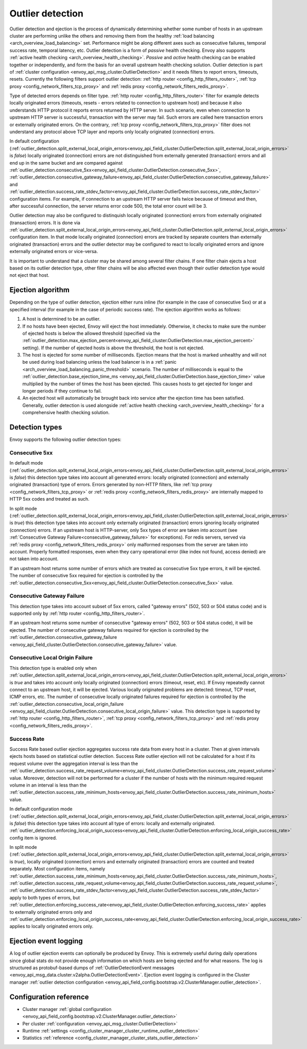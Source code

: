 .. _arch_overview_outlier_detection:

Outlier detection
=================

Outlier detection and ejection is the process of dynamically determining whether some number of
hosts in an upstream cluster are performing unlike the others and removing them from the healthy
:ref:`load balancing <arch_overview_load_balancing>` set. Performance might be along different axes
such as consecutive failures, temporal success rate, temporal latency, etc. Outlier detection is a
form of *passive* health checking. Envoy also supports :ref:`active health checking
<arch_overview_health_checking>`. *Passive* and *active* health checking can be enabled together or
independently, and form the basis for an overall upstream health checking solution.
Outlier detection is part of :ref:`cluster configuration <envoy_api_msg_cluster.OutlierDetection>` 
and it needs filters to report errors, timeouts, resets. Currently the following filters support
outlier detection: :ref:`http router <config_http_filters_router>`, 
:ref:`tcp proxy <config_network_filters_tcp_proxy>`  and :ref:`redis proxy <config_network_filters_redis_proxy>`.

Type of detected errors depends on filter type. :ref:`http router <config_http_filters_router>` filter for example
detects locally originated errors (timeouts, resets - errors related to connection to upstream host) and because it 
also understands HTTP protocol it reports 
errors returned by HTTP server. In such scenario, even when connection to upstream HTTP server is successful,  
transaction with the server may fail. Such errors are called here transaction errors or externally originated errors.
On the contrary, :ref:`tcp proxy <config_network_filters_tcp_proxy>` filter does not understand any protocol above
TCP layer and reports only locally originated (connection) errors.

In default configuration (:ref:`outlier_detection.split_external_local_origin_errors<envoy_api_field_cluster.OutlierDetection.split_external_local_origin_errors>` is *false*) 
locally originated (connection) errors are not distinguished from externally generated (transaction) errors and all end up 
in the same bucket and are compared against 
:ref:`outlier_detection.consecutive_5xx<envoy_api_field_cluster.OutlierDetection.consecutive_5xx>`,
:ref:`outlier_detection.consecutive_gateway_failure<envoy_api_field_cluster.OutlierDetection.consecutive_gateway_failure>` and
:ref:`outlier_detection.success_rate_stdev_factor<envoy_api_field_cluster.OutlierDetection.success_rate_stdev_factor>` 
configuration items. For example, if connection to an upstream HTTP server fails twice because of timeout and 
then, after successful connection, the server returns error code 500, the total error count will be 3. 

Outlier detection may also be configured to distinquish locally originated (connection) errors from externally originated (transaction) errors. 
It is done via 
:ref:`outlier_detection.split_external_local_origin_errors<envoy_api_field_cluster.OutlierDetection.split_external_local_origin_errors>` configuration item. 
In that mode locally originated (connection) errors are tracked by separate counters than externally originated 
(transaction) errors and 
the outlier detector may be configured to react to locally originated errors and ignore externally originated errors 
or vice-versa.

It is important to understand that a cluster may be shared among several filter chains. If one filter chain
ejects a host based on its outlier detection type, other filter chains will be also affected even though their
outlier detection type would not eject that host.

Ejection algorithm
------------------

Depending on the type of outlier detection, ejection either runs inline (for example in the case of
consecutive 5xx) or at a specified interval (for example in the case of periodic success rate). The
ejection algorithm works as follows:

#. A host is determined to be an outlier.
#. If no hosts have been ejected, Envoy will eject the host immediately. Otherwise, it checks to make
   sure the number of ejected hosts is below the allowed threshold (specified via the
   :ref:`outlier_detection.max_ejection_percent<envoy_api_field_cluster.OutlierDetection.max_ejection_percent>`
   setting). If the number of ejected hosts is above the threshold, the host is not ejected.
#. The host is ejected for some number of milliseconds. Ejection means that the host is marked
   unhealthy and will not be used during load balancing unless the load balancer is in a
   :ref:`panic <arch_overview_load_balancing_panic_threshold>` scenario. The number of milliseconds
   is equal to the :ref:`outlier_detection.base_ejection_time_ms
   <envoy_api_field_cluster.OutlierDetection.base_ejection_time>` value
   multiplied by the number of times the host has been ejected. This causes hosts to get ejected
   for longer and longer periods if they continue to fail.
#. An ejected host will automatically be brought back into service after the ejection time has
   been satisfied. Generally, outlier detection is used alongside :ref:`active health checking
   <arch_overview_health_checking>` for a comprehensive health checking solution.

Detection types
---------------

Envoy supports the following outlier detection types:

Consecutive 5xx
^^^^^^^^^^^^^^^

In default mode (:ref:`outlier_detection.split_external_local_origin_errors<envoy_api_field_cluster.OutlierDetection.split_external_local_origin_errors>` is *false*) this detection type takes into account all generated errors: locally
originated (connection) and externally originated (transaction) type of errors. 
Errors generated by non-HTTP filters, like :ref:`tcp proxy <config_network_filters_tcp_proxy>` or  
:ref:`redis proxy <config_network_filters_redis_proxy>` are internally mapped to HTTP 5xx codes and treated as such.

In split mode (:ref:`outlier_detection.split_external_local_origin_errors<envoy_api_field_cluster.OutlierDetection.split_external_local_origin_errors>` is *true*) this detection type takes into account only externally originated (transaction) errors ignoring locally originated (connection) errors. 
If an upstream host is HTTP-server, only 5xx types of error are taken into account (see :ref:`Consecutive Gateway Failure<consecutive_gateway_failure>` for exceptions). 
For redis servers, served via   
:ref:`redis proxy <config_network_filters_redis_proxy>` only malformed responses from the server are taken into account. 
Properly formatted responses, even when they carry operational error (like index not found, access denied) are not taken into account. 

If an upstream host returns some number of errors which are treated as consecutive 5xx type errors, it will be ejected. 
The number of consecutive 5xx required for ejection is controlled by 
the :ref:`outlier_detection.consecutive_5xx<envoy_api_field_cluster.OutlierDetection.consecutive_5xx>` value.

.. _consecutive_gateway_failure:

Consecutive Gateway Failure
^^^^^^^^^^^^^^^^^^^^^^^^^^^

This detection type takes into account subset of 5xx errors, called "gateway errors" (502, 503 or 504 status code)
and is supported only by :ref:`http router <config_http_filters_router>`.

If an upstream host returns some number of consecutive "gateway errors" (502, 503 or 504 status
code), it will be ejected.
The number of consecutive gateway failures required for ejection is controlled by
the :ref:`outlier_detection.consecutive_gateway_failure
<envoy_api_field_cluster.OutlierDetection.consecutive_gateway_failure>` value.

Consecutive Local Origin Failure
^^^^^^^^^^^^^^^^^^^^^^^^^^^^^^^^

This detection type is enabled only when :ref:`outlier_detection.split_external_local_origin_errors<envoy_api_field_cluster.OutlierDetection.split_external_local_origin_errors>` is *true* and takes into account only locally originated (connection) errors (timeout, reset, etc). 
If Envoy repeatedly cannot connect to an upstream host, it will be ejected.
Various locally originated problems are detected: timeout, TCP reset, ICMP errors, etc. The number of consecutive
locally originated failures required for ejection is controlled 
by the :ref:`outlier_detection.consecutive_local_origin_failure 
<envoy_api_field_cluster.OutlierDetection.consecutive_local_origin_failure>` value.
This detection type is supported by :ref:`http router <config_http_filters_router>`, 
:ref:`tcp proxy <config_network_filters_tcp_proxy>`  and :ref:`redis proxy <config_network_filters_redis_proxy>`.

Success Rate
^^^^^^^^^^^^

Success Rate based outlier ejection aggregates success rate data from every host in a cluster. Then at given
intervals ejects hosts based on statistical outlier detection. Success Rate outlier ejection will not be
calculated for a host if its request volume over the aggregation interval is less than the
:ref:`outlier_detection.success_rate_request_volume<envoy_api_field_cluster.OutlierDetection.success_rate_request_volume>`
value. Moreover, detection will not be performed for a cluster if the number of hosts
with the minimum required request volume in an interval is less than the
:ref:`outlier_detection.success_rate_minimum_hosts<envoy_api_field_cluster.OutlierDetection.success_rate_minimum_hosts>`
value. 

In default configuration mode (:ref:`outlier_detection.split_external_local_origin_errors<envoy_api_field_cluster.OutlierDetection.split_external_local_origin_errors>` is *false*)
this detection type takes into account all type of errors: locally and externally originated.
:ref:`outlier_detection.enforcing_local_origin_success<envoy_api_field_cluster.OutlierDetection.enforcing_local_origin_success_rate>` config item is ignored.

In split mode (:ref:`outlier_detection.split_external_local_origin_errors<envoy_api_field_cluster.OutlierDetection.split_external_local_origin_errors>` is *true*), 
locally originated (connection) errors and externally originated (transaction) errors are counted and treated separately. 
Most configuration items, namely
:ref:`outlier_detection.success_rate_minimum_hosts<envoy_api_field_cluster.OutlierDetection.success_rate_minimum_hosts>`,
:ref:`outlier_detection.success_rate_request_volume<envoy_api_field_cluster.OutlierDetection.success_rate_request_volume>`,
:ref:`outlier_detection.success_rate_stdev_factor<envoy_api_field_cluster.OutlierDetection.success_rate_stdev_factor>` apply to both
types of errors, but :ref:`outlier_detection.enforcing_success_rate<envoy_api_field_cluster.OutlierDetection.enforcing_success_rate>` applies
to externally originated errors only and :ref:`outlier_detection.enforcing_local_origin_success_rate<envoy_api_field_cluster.OutlierDetection.enforcing_local_origin_success_rate>`  applies to locally originated errors only.


.. _arch_overview_outlier_detection_logging:

Ejection event logging
----------------------

A log of outlier ejection events can optionally be produced by Envoy. This is extremely useful
during daily operations since global stats do not provide enough information on which hosts are
being ejected and for what reasons. The log is structured as protobuf-based dumps of
:ref:`OutlierDetectionEvent messages <envoy_api_msg_data.cluster.v2alpha.OutlierDetectionEvent>`.
Ejection event logging is configured in the Cluster manager :ref:`outlier detection configuration <envoy_api_field_config.bootstrap.v2.ClusterManager.outlier_detection>`.

Configuration reference
-----------------------

* Cluster manager :ref:`global configuration <envoy_api_field_config.bootstrap.v2.ClusterManager.outlier_detection>`
* Per cluster :ref:`configuration <envoy_api_msg_cluster.OutlierDetection>`
* Runtime :ref:`settings <config_cluster_manager_cluster_runtime_outlier_detection>`
* Statistics :ref:`reference <config_cluster_manager_cluster_stats_outlier_detection>`
